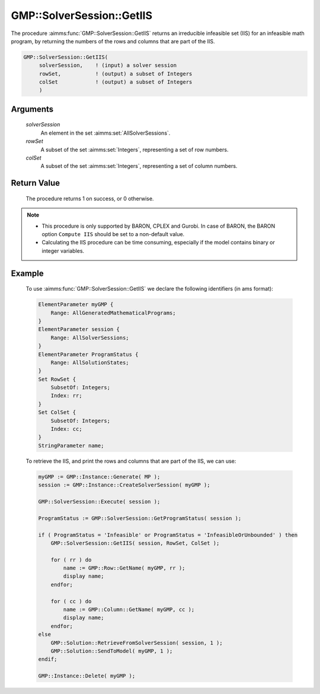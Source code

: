 .. aimms:procedure:: GMP::SolverSession::GetIIS(solverSession, rowSet, colSet)

.. _GMP::SolverSession::GetIIS:

GMP::SolverSession::GetIIS
==========================

The procedure :aimms:func:`GMP::SolverSession::GetIIS` returns an
irreducible infeasible set (IIS) for an infeasible math program, by
returning the numbers of the rows and columns that are part of the IIS.

.. code-block:: aimms

    GMP::SolverSession::GetIIS(
         solverSession,    ! (input) a solver session
         rowSet,           ! (output) a subset of Integers
         colSet            ! (output) a subset of Integers
         )

Arguments
---------

    *solverSession*
        An element in the set :aimms:set:`AllSolverSessions`.

    *rowSet*
        A subset of the set :aimms:set:`Integers`, representing a set of row
        numbers.

    *colSet*
        A subset of the set :aimms:set:`Integers`, representing a set of column
        numbers.

Return Value
------------

    The procedure returns 1 on success, or 0 otherwise.

.. note::

    -  This procedure is only supported by BARON, CPLEX and Gurobi. In case of BARON,
       the BARON option ``Compute IIS`` should be set to a non-default value.
    
    -  Calculating the IIS procedure can be time consuming, especially if the model
       contains binary or integer variables.

Example
-------

    To use
    :aimms:func:`GMP::SolverSession::GetIIS` we declare the following identifiers
    (in ams format):
    
    .. code-block:: aimms

               ElementParameter myGMP {
                   Range: AllGeneratedMathematicalPrograms;
               }
               ElementParameter session {
                   Range: AllSolverSessions;
               }
               ElementParameter ProgramStatus {
                   Range: AllSolutionStates;
               }
               Set RowSet {
                   SubsetOf: Integers;
                   Index: rr;
               }
               Set ColSet {
                   SubsetOf: Integers;
                   Index: cc;
               }
               StringParameter name;

    To retrieve the IIS, and print the rows and columns that are part of the IIS, we can use:

    .. code-block:: aimms

               myGMP := GMP::Instance::Generate( MP );
               session := GMP::Instance::CreateSolverSession( myGMP );
               
               GMP::SolverSession::Execute( session );
               
               ProgramStatus := GMP::SolverSession::GetProgramStatus( session );
               
               if ( ProgramStatus = 'Infeasible' or ProgramStatus = 'InfeasibleOrUnbounded' ) then
                   GMP::SolverSession::GetIIS( session, RowSet, ColSet );
               
                   for ( rr ) do
                       name := GMP::Row::GetName( myGMP, rr );
                       display name;
                   endfor;
               
                   for ( cc ) do
                       name := GMP::Column::GetName( myGMP, cc );
                       display name;
                   endfor;
               else
                   GMP::Solution::RetrieveFromSolverSession( session, 1 );
                   GMP::Solution::SendToModel( myGMP, 1 );
               endif;
               
               GMP::Instance::Delete( myGMP );

.. seealso::

    The routines :aimms:func:`GMP::Instance::Generate`, :aimms:func:`GMP::Instance::CreateSolverSession`, :aimms:func:`GMP::SolverSession::Execute`,
    :aimms:func:`GMP::SolverSession::GetProgramStatus`, :aimms:func:`GMP::Column::GetName` and :aimms:func:`GMP::Row::GetName`.
